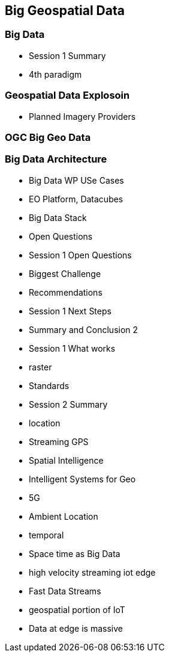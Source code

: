 == Big Geospatial Data
//write text in as many clauses as necessary. Use one document or many, your choice!

=== Big Data

    * Session 1 Summary
    * 4th paradigm

=== Geospatial Data Explosoin
    * Planned Imagery Providers

=== OGC Big Geo Data


=== Big Data Architecture
    * Big Data WP USe Cases
    * EO Platform, Datacubes
    * Big Data Stack



  * Open Questions
    * Session 1 Open Questions
    * Biggest Challenge
  * Recommendations
    * Session 1 Next Steps
    * Summary and Conclusion 2
    * Session 1 What works
  * raster
    * Standards
    * Session 2 Summary
  * location
    * Streaming GPS
    * Spatial Intelligence
    * Intelligent Systems for Geo
    * 5G
    * Ambient Location
  * temporal
    * Space time as Big Data
  * high velocity streaming iot edge
    * Fast Data Streams
    * geospatial portion of IoT
    * Data at edge is massive
